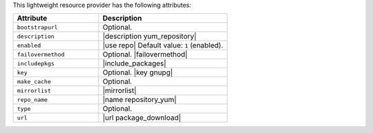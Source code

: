 .. The contents of this file are included in multiple topics.
.. This file should not be changed in a way that hinders its ability to appear in multiple documentation sets.

This lightweight resource provider has the following attributes:

.. list-table::
   :widths: 200 300
   :header-rows: 1

   * - Attribute
     - Description
   * - ``bootstrapurl``
     - Optional.
   * - ``description``
     - |description yum_repository|
   * - ``enabled``
     - |use repo| Default value: ``1`` (enabled).
   * - ``failovermethod``
     - Optional. |failovermethod|
   * - ``includepkgs``
     - |include_packages|
   * - ``key``
     - Optional. |key gnupg|
   * - ``make_cache``
     - Optional.
   * - ``mirrorlist``
     - |mirrorlist|
   * - ``repo_name``
     - |name repository_yum|
   * - ``type``
     - Optional.
   * - ``url``
     - |url package_download|